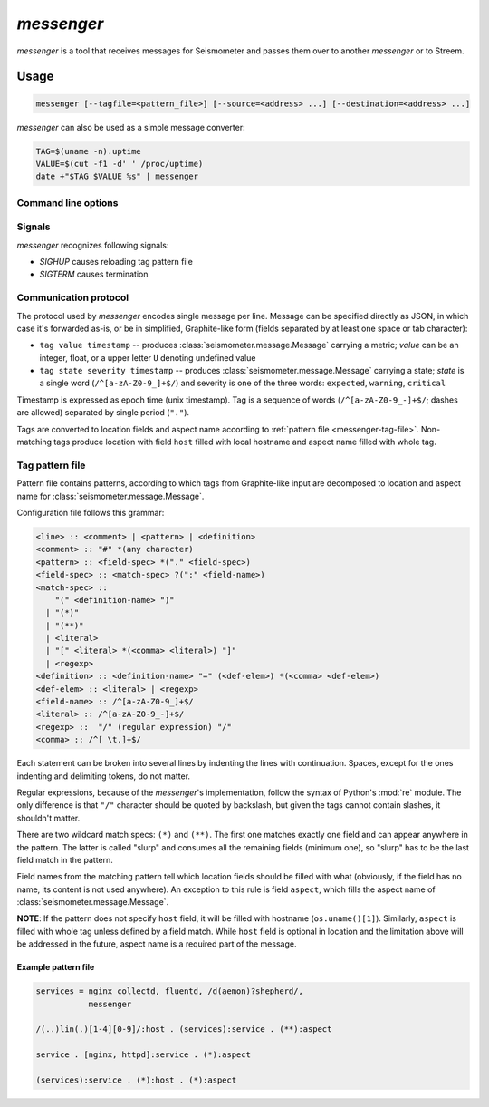 ***********
*messenger*
***********

*messenger* is a tool that receives messages for Seismometer and passes them
over to another *messenger* or to Streem.

Usage
=====

.. code-block:: none

   messenger [--tagfile=<pattern_file>] [--source=<address> ...] [--destination=<address> ...]


*messenger* can also be used as a simple message converter:

.. code-block:: sh

   TAG=$(uname -n).uptime
   VALUE=$(cut -f1 -d' ' /proc/uptime)
   date +"$TAG $VALUE %s" | messenger

Command line options
--------------------

.. cmdoption:: --source stdin | tcp:<addr> | udp:<addr> | unix:<path>

   Address to receive data on. ``<addr>`` can be in one of two forms:
   ``<host>:<port>`` (bind to ``<host>`` address) or ``<port>``.

   If no destination was provided, messages are printed to STDOUT.

.. cmdoption:: --destination stdout | tcp:<host>:<port> | udp:<host>:<port> | unix:<path>

   Address to send data to.

   If no destination was provided, messages are printed to STDOUT.

.. cmdoption:: --tagfile <pattern_file>

   File with patterns to convert tags to location and aspect name. See
   :ref:`messenger-tag-file`.

.. cmdoption:: --spool <directory>

   Spool directory. By default data is spooled in memory.

.. cmdoption:: --max-spool <size>

   Spool size. Affects on-disk and in-memory spooling.

.. cmdoption:: --logging <logging_config>

   Logging configuration file (YAML or JSON) with dictionary suitable for
   :func:`logging.config.dictConfig`. If not specified, messages (but only
   warnings) are printed to *STDERR*. See :ref:`yaml-logging-config` for
   example config.

Signals
-------

*messenger* recognizes following signals:

* *SIGHUP* causes reloading tag pattern file
* *SIGTERM* causes termination

.. _messenger-protocol:

Communication protocol
----------------------

The protocol used by *messenger* encodes single message per line. Message can
be specified directly as JSON, in which case it's forwarded as-is, or be in
simplified, Graphite-like form (fields separated by at least one space or tab
character):

* ``tag value timestamp`` -- produces :class:`seismometer.message.Message`
  carrying a metric; *value* can be an integer, float, or a upper letter ``U``
  denoting undefined value
* ``tag state severity timestamp`` -- produces
  :class:`seismometer.message.Message` carrying a state; *state* is a single
  word (``/^[a-zA-Z0-9_]+$/``) and severity is one of the three words:
  ``expected``, ``warning``, ``critical``

Timestamp is expressed as epoch time (unix timestamp). Tag is a sequence of
words (``/^[a-zA-Z0-9_-]+$/``; dashes are allowed) separated by single period
(``"."``).

Tags are converted to location fields and aspect name according to
:ref:`pattern file <messenger-tag-file>`. Non-matching tags produce location
with field ``host`` filled with local hostname and aspect name filled with
whole tag.

.. _messenger-tag-file:

Tag pattern file
----------------

Pattern file contains patterns, according to which tags from Graphite-like
input are decomposed to location and aspect name for
:class:`seismometer.message.Message`.

Configuration file follows this grammar:

.. code-block:: none

   <line> :: <comment> | <pattern> | <definition>
   <comment> :: "#" *(any character)
   <pattern> :: <field-spec> *("." <field-spec>)
   <field-spec> :: <match-spec> ?(":" <field-name>)
   <match-spec> ::
       "(" <definition-name> ")"
     | "(*)"
     | "(**)"
     | <literal>
     | "[" <literal> *(<comma> <literal>) "]"
     | <regexp>
   <definition> :: <definition-name> "=" (<def-elem>) *(<comma> <def-elem>)
   <def-elem> :: <literal> | <regexp>
   <field-name> :: /^[a-zA-Z0-9_]+$/
   <literal> :: /^[a-zA-Z0-9_-]+$/
   <regexp> ::  "/" (regular expression) "/"
   <comma> :: /^[ \t,]+$/


Each statement can be broken into several lines by indenting the lines with
continuation. Spaces, except for the ones indenting and delimiting tokens, do
not matter.

Regular expressions, because of the *messenger*'s implementation, follow the
syntax of Python's :mod:`re` module. The only difference is that ``"/"``
character should be quoted by backslash, but given the tags cannot contain
slashes, it shouldn't matter.

There are two wildcard match specs: ``(*)`` and ``(**)``. The first one
matches exactly one field and can appear anywhere in the pattern. The latter
is called "slurp" and consumes all the remaining fields (minimum one), so
"slurp" has to be the last field match in the pattern.

Field names from the matching pattern tell which location fields should be
filled with what (obviously, if the field has no name, its content is not used
anywhere). An exception to this rule is field ``aspect``, which fills the
aspect name of :class:`seismometer.message.Message`.

**NOTE**: If the pattern does not specify ``host`` field, it will be filled
with hostname (``os.uname()[1]``). Similarly, ``aspect`` is filled with whole
tag unless defined by a field match. While ``host`` field is optional in
location and the limitation above will be addressed in the future, aspect name
is a required part of the message.

Example pattern file
^^^^^^^^^^^^^^^^^^^^

.. code-block:: none

   services = nginx collectd, fluentd, /d(aemon)?shepherd/,
              messenger

   /(..)lin(.)[1-4][0-9]/:host . (services):service . (**):aspect

   service . [nginx, httpd]:service . (*):aspect

   (services):service . (*):host . (*):aspect
